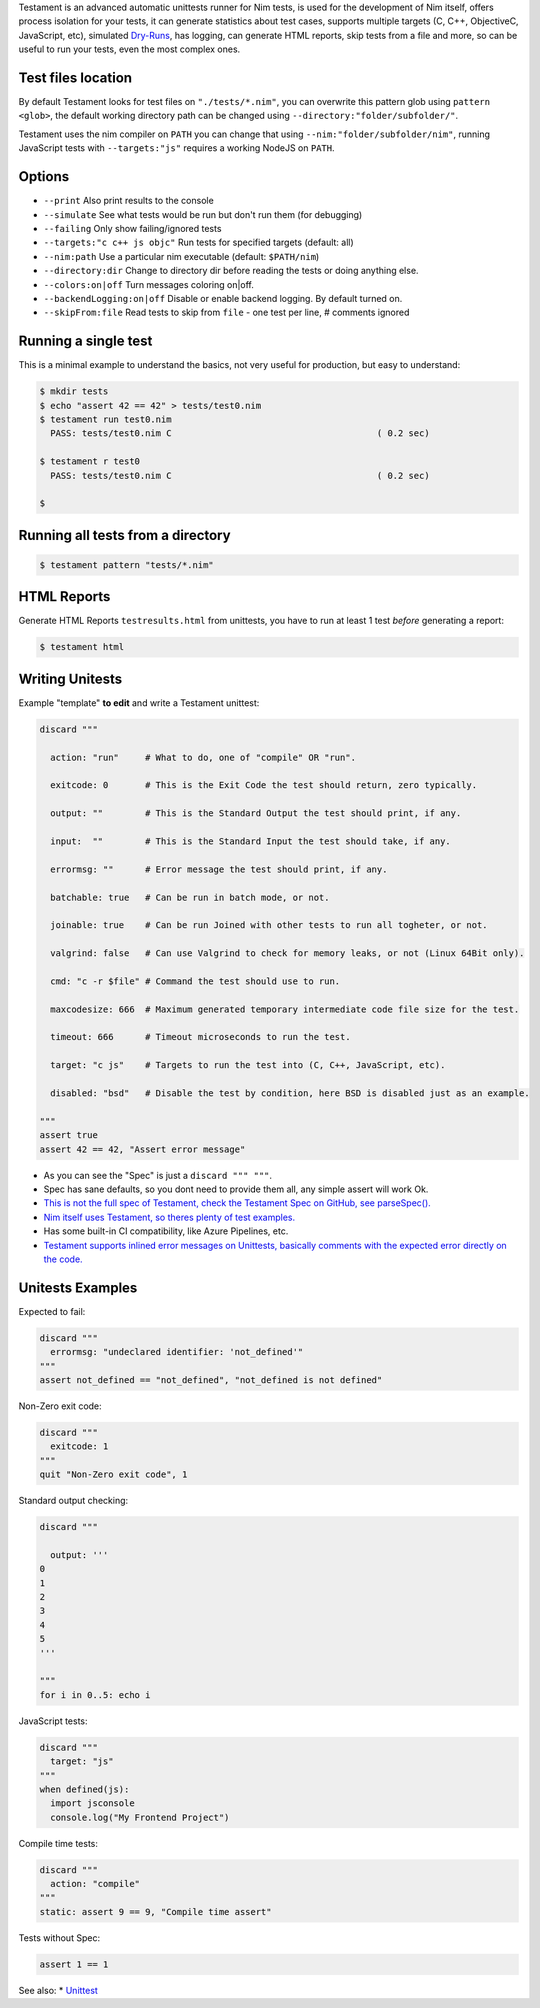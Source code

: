 Testament is an advanced automatic unittests runner for Nim tests, is used for the development of Nim itself,
offers process isolation for your tests, it can generate statistics about test cases,
supports multiple targets (C, C++, ObjectiveC, JavaScript, etc),
simulated `Dry-Runs <https://en.wikipedia.org/wiki/Dry_run_(testing)>`_,
has logging, can generate HTML reports, skip tests from a file and more,
so can be useful to run your tests, even the most complex ones.


Test files location
===================

By default Testament looks for test files on ``"./tests/*.nim"``,
you can overwrite this pattern glob using ``pattern <glob>``,
the default working directory path can be changed using ``--directory:"folder/subfolder/"``.

Testament uses the nim compiler on ``PATH`` you can change that using ``--nim:"folder/subfolder/nim"``,
running JavaScript tests with ``--targets:"js"`` requires a working NodeJS on ``PATH``.


Options
=======

* ``--print``                   Also print results to the console
* ``--simulate``                See what tests would be run but don't run them (for debugging)
* ``--failing``                 Only show failing/ignored tests
* ``--targets:"c c++ js objc"`` Run tests for specified targets (default: all)
* ``--nim:path``                Use a particular nim executable (default: ``$PATH/nim``)
* ``--directory:dir``           Change to directory dir before reading the tests or doing anything else.
* ``--colors:on|off``           Turn messages coloring on|off.
* ``--backendLogging:on|off``   Disable or enable backend logging. By default turned on.
* ``--skipFrom:file``           Read tests to skip from ``file`` - one test per line, # comments ignored


Running a single test
=====================

This is a minimal example to understand the basics,
not very useful for production, but easy to understand:

.. code::

  $ mkdir tests
  $ echo "assert 42 == 42" > tests/test0.nim
  $ testament run test0.nim
    PASS: tests/test0.nim C                                       ( 0.2 sec)

  $ testament r test0
    PASS: tests/test0.nim C                                       ( 0.2 sec)

  $


Running all tests from a directory
==================================

.. code::

  $ testament pattern "tests/*.nim"


HTML Reports
============

Generate HTML Reports ``testresults.html`` from unittests,
you have to run at least 1 test *before* generating a report:

.. code::

  $ testament html


Writing Unitests
================

Example "template" **to edit** and write a Testament unittest:

.. code-block:: nim

  discard """

    action: "run"     # What to do, one of "compile" OR "run".

    exitcode: 0       # This is the Exit Code the test should return, zero typically.

    output: ""        # This is the Standard Output the test should print, if any.

    input:  ""        # This is the Standard Input the test should take, if any.

    errormsg: ""      # Error message the test should print, if any.

    batchable: true   # Can be run in batch mode, or not.

    joinable: true    # Can be run Joined with other tests to run all togheter, or not.

    valgrind: false   # Can use Valgrind to check for memory leaks, or not (Linux 64Bit only).

    cmd: "c -r $file" # Command the test should use to run.

    maxcodesize: 666  # Maximum generated temporary intermediate code file size for the test.

    timeout: 666      # Timeout microseconds to run the test.

    target: "c js"    # Targets to run the test into (C, C++, JavaScript, etc).

    disabled: "bsd"   # Disable the test by condition, here BSD is disabled just as an example.

  """
  assert true
  assert 42 == 42, "Assert error message"


* As you can see the "Spec" is just a ``discard """ """``.
* Spec has sane defaults, so you dont need to provide them all, any simple assert will work Ok.
* `This is not the full spec of Testament, check the Testament Spec on GitHub, see parseSpec(). <https://github.com/nim-lang/Nim/blob/devel/testament/specs.nim#L238>`_
* `Nim itself uses Testament, so theres plenty of test examples. <https://github.com/nim-lang/Nim/tree/devel/tests>`_
* Has some built-in CI compatibility, like Azure Pipelines, etc.
* `Testament supports inlined error messages on Unittests, basically comments with the expected error directly on the code. <https://github.com/nim-lang/Nim/blob/9a110047cbe2826b1d4afe63e3a1f5a08422b73f/tests/effects/teffects1.nim>`_


Unitests Examples
=================

Expected to fail:

.. code-block:: nim

  discard """
    errormsg: "undeclared identifier: 'not_defined'"
  """
  assert not_defined == "not_defined", "not_defined is not defined"

Non-Zero exit code:

.. code-block:: nim

  discard """
    exitcode: 1
  """
  quit "Non-Zero exit code", 1

Standard output checking:

.. code-block:: nim

  discard """

    output: '''
  0
  1
  2
  3
  4
  5
  '''

  """
  for i in 0..5: echo i

JavaScript tests:

.. code-block:: nim

  discard """
    target: "js"
  """
  when defined(js):
    import jsconsole
    console.log("My Frontend Project")

Compile time tests:

.. code-block:: nim

  discard """
    action: "compile"
  """
  static: assert 9 == 9, "Compile time assert"

Tests without Spec:

.. code-block:: nim

  assert 1 == 1


See also:
* `Unittest <unittest.html>`_
